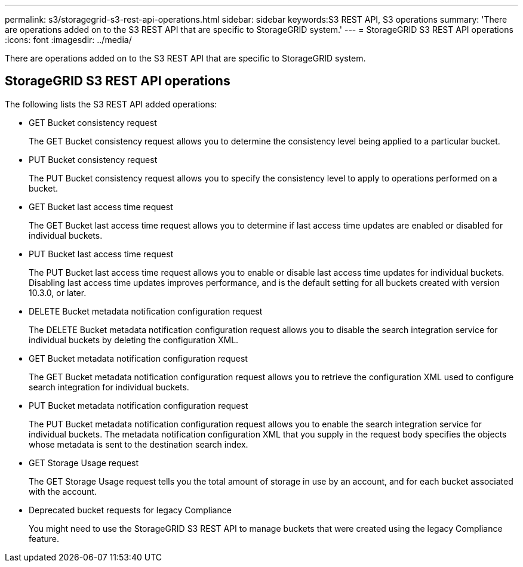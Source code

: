 ---
permalink: s3/storagegrid-s3-rest-api-operations.html
sidebar: sidebar
keywords:S3 REST API, S3 operations
summary: 'There are operations added on to the S3 REST API that are specific to StorageGRID system.'
---
= StorageGRID S3 REST API operations
:icons: font
:imagesdir: ../media/

[.lead]
There are operations added on to the S3 REST API that are specific to StorageGRID system.

== StorageGRID S3 REST API operations

The following lists the S3 REST API added operations:

* GET Bucket consistency request

+
The GET Bucket consistency request allows you to determine the consistency level being applied to a particular bucket.

* PUT Bucket consistency request

+
The PUT Bucket consistency request allows you to specify the consistency level to apply to operations performed on a bucket.

* GET Bucket last access time request

+
The GET Bucket last access time request allows you to determine if last access time updates are enabled or disabled for individual buckets.

* PUT Bucket last access time request

+
The PUT Bucket last access time request allows you to enable or disable last access time updates for individual buckets. Disabling last access time updates improves performance, and is the default setting for all buckets created with version 10.3.0, or later.

* DELETE Bucket metadata notification configuration request

+
The DELETE Bucket metadata notification configuration request allows you to disable the search integration service for individual buckets by deleting the configuration XML.

* GET Bucket metadata notification configuration request

+
The GET Bucket metadata notification configuration request allows you to retrieve the configuration XML used to configure search integration for individual buckets.

* PUT Bucket metadata notification configuration request

+
The PUT Bucket metadata notification configuration request allows you to enable the search integration service for individual buckets. The metadata notification configuration XML that you supply in the request body specifies the objects whose metadata is sent to the destination search index.

* GET Storage Usage request

+
The GET Storage Usage request tells you the total amount of storage in use by an account, and for each bucket associated with the account.

* Deprecated bucket requests for legacy Compliance

+
You might need to use the StorageGRID S3 REST API to manage buckets that were created using the legacy Compliance feature.